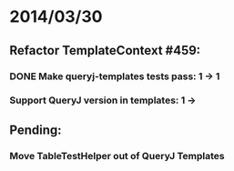 * 2014/03/30
** Refactor TemplateContext #459: 
*** DONE Make queryj-templates tests pass: 1 -> 1
*** Support QueryJ version in templates: 1 ->
** Pending:
*** Move TableTestHelper out of QueryJ Templates
